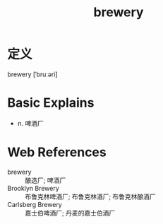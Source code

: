 #+title: brewery
#+roam_tags:英语单词

* 定义
  
brewery [ˈbruːəri]

* Basic Explains
- n. 啤酒厂

* Web References
- brewery :: 酿造厂; 啤酒厂
- Brooklyn Brewery :: 布鲁克林啤酒厂; 布鲁克林酒厂; 布鲁克林酿酒厂
- Carlsberg Brewery :: 嘉士伯啤酒厂; 丹麦的嘉士伯酒厂
